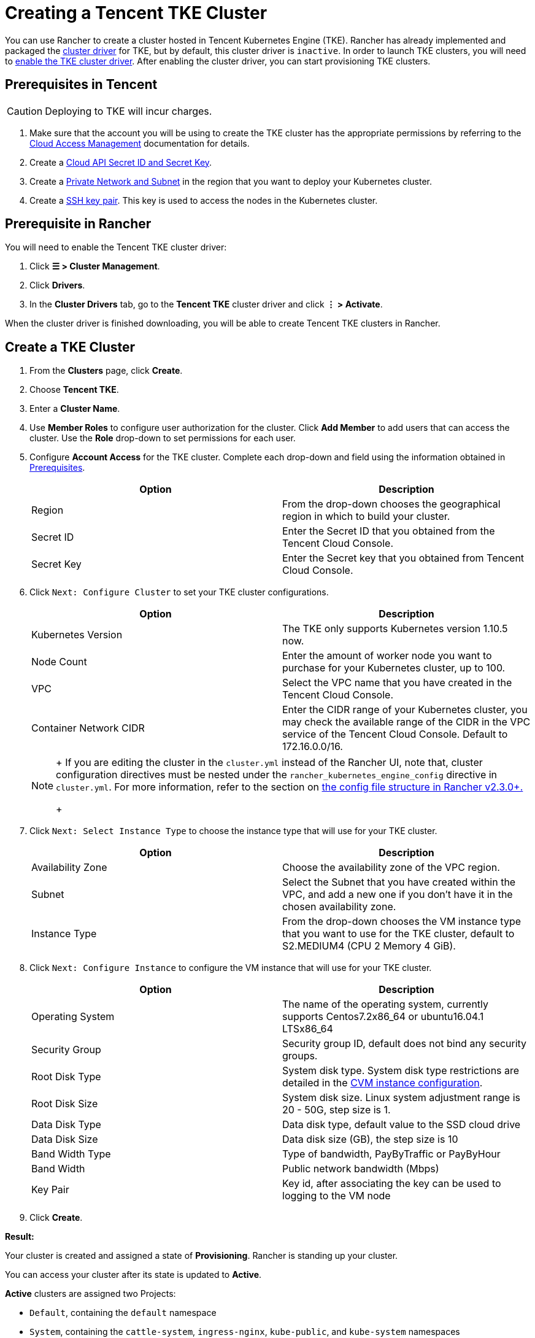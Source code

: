 = Creating a Tencent TKE Cluster

You can use Rancher to create a cluster hosted in Tencent Kubernetes Engine (TKE). Rancher has already implemented and packaged the xref:../../authentication-permissions-and-global-configuration/about-provisioning-drivers/manage-cluster-drivers.adoc[cluster driver] for TKE, but by default, this cluster driver is `inactive`. In order to launch TKE clusters, you will need to link:../../authentication-permissions-and-global-configuration/about-provisioning-drivers/manage-cluster-drivers.adoc#activatingdeactivating-cluster-drivers[enable the TKE cluster driver]. After enabling the cluster driver, you can start provisioning TKE clusters.

== Prerequisites in Tencent
[CAUTION]
====

Deploying to TKE will incur charges.
====


. Make sure that the account you will be using to create the TKE cluster has the appropriate permissions by referring to the  https://intl.cloud.tencent.com/document/product/598/10600[Cloud Access Management] documentation for details.
. Create a https://console.cloud.tencent.com/capi[Cloud API Secret ID and Secret Key].
. Create a https://intl.cloud.tencent.com/document/product/215/4927[Private Network and Subnet] in the region that you want to deploy your Kubernetes cluster.
. Create a https://intl.cloud.tencent.com/document/product/213/6092[SSH key pair]. This key is used to access the nodes in the Kubernetes cluster.

== Prerequisite in Rancher

You will need to enable the Tencent TKE cluster driver:

. Click *☰ > Cluster Management*.
. Click *Drivers*.
. In the *Cluster Drivers* tab, go to the *Tencent TKE* cluster driver and click *⋮ > Activate*.

When the cluster driver is finished downloading, you will be able to create Tencent TKE clusters in Rancher.

== Create a TKE Cluster

. From the *Clusters* page, click *Create*.
. Choose *Tencent TKE*.
. Enter a *Cluster Name*.
. Use *Member Roles* to configure user authorization for the cluster. Click *Add Member* to add users that can access the cluster. Use the *Role* drop-down to set permissions for each user.
. Configure *Account Access* for the TKE cluster. Complete each drop-down and field using the information obtained in <<prerequisites-in-tencent,Prerequisites>>.
+
|===
| Option | Description

| Region
| From the drop-down chooses the geographical region in which to build your cluster.

| Secret ID
| Enter the Secret ID that you obtained from the Tencent Cloud Console.

| Secret Key
| Enter the Secret key that you obtained from Tencent Cloud Console.
|===

. Click `Next: Configure Cluster` to set your TKE cluster configurations.
+
|===
| Option | Description

| Kubernetes Version
| The TKE only supports Kubernetes version 1.10.5 now.

| Node Count
| Enter the amount of worker node you want to purchase for your Kubernetes cluster, up to 100.

| VPC
| Select the VPC name that you have created in the Tencent Cloud Console.

| Container Network CIDR
| Enter the CIDR range of your Kubernetes cluster, you may check the available range of the CIDR in the VPC service of the Tencent Cloud Console. Default to 172.16.0.0/16.
|===
+
[NOTE]
====
+
If you are editing the cluster in the `cluster.yml` instead of the Rancher UI, note that, cluster configuration directives must be nested under the `rancher_kubernetes_engine_config` directive in `cluster.yml`. For more information, refer to the section on link:../../../../reference-guides/cluster-configuration/rancher-server-configuration/rke1-cluster-configuration.adoc#config-file-structure-in-rancher[the config file structure in Rancher v2.3.0+.]
+
====


. Click `Next: Select Instance Type` to choose the instance type that will use for your TKE cluster.
+
|===
| Option | Description

| Availability Zone
| Choose the availability zone of the VPC region.

| Subnet
| Select the Subnet that you have created within the VPC, and add a new one if you don't have it in the chosen availability zone.

| Instance Type
| From the drop-down chooses the VM instance type that you want to use for the TKE cluster, default to S2.MEDIUM4 (CPU 2 Memory 4 GiB).
|===

. Click `Next: Configure Instance` to configure the VM instance that will use for your TKE cluster.
+
|===
| Option | Description

| Operating System
| The name of the operating system, currently supports Centos7.2x86_64 or ubuntu16.04.1 LTSx86_64

| Security Group
| Security group ID, default does not bind any security groups.

| Root Disk Type
| System disk type. System disk type restrictions are detailed in the https://cloud.tencent.com/document/product/213/11518[CVM instance configuration].

| Root Disk Size
| System disk size. Linux system adjustment range is 20 - 50G, step size is 1.

| Data Disk Type
| Data disk type, default value to the SSD cloud drive

| Data Disk Size
| Data disk size (GB), the step size is 10

| Band Width Type
| Type of bandwidth, PayByTraffic or PayByHour

| Band Width
| Public network bandwidth (Mbps)

| Key Pair
| Key id, after associating the key can be used to logging to the VM node
|===

. Click *Create*.

*Result:*

Your cluster is created and assigned a state of *Provisioning*. Rancher is standing up your cluster.

You can access your cluster after its state is updated to *Active*.

*Active* clusters are assigned two Projects:

* `Default`, containing the `default` namespace
* `System`, containing the `cattle-system`, `ingress-nginx`, `kube-public`, and `kube-system` namespaces

